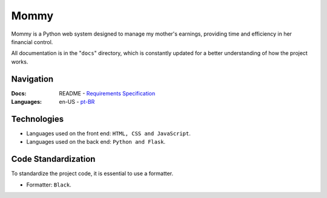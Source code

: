 Mommy
===============

Mommy is a Python web system designed to manage my mother's earnings,
providing time and efficiency in her financial control.

All documentation is in the "``docs``" directory, which is constantly updated
for a better understanding of how the project works.

Navigation
------------------

:Docs: README - `Requirements Specification <https://github.com/flplvs/mommy/blob/main/docs/en-US/requirements.rst>`_
:Languages: en-US - `pt-BR <https://github.com/flplvs/mommy/blob/main/docs/pt-BR/README.rst>`_

Technologies
------------------

- Languages used on the front end: ``HTML, CSS and JavaScript``.
- Languages used on the back end: ``Python and Flask``.

Code Standardization
------------------

To standardize the project code, it is essential to use a formatter.

- Formatter: ``Black``.
